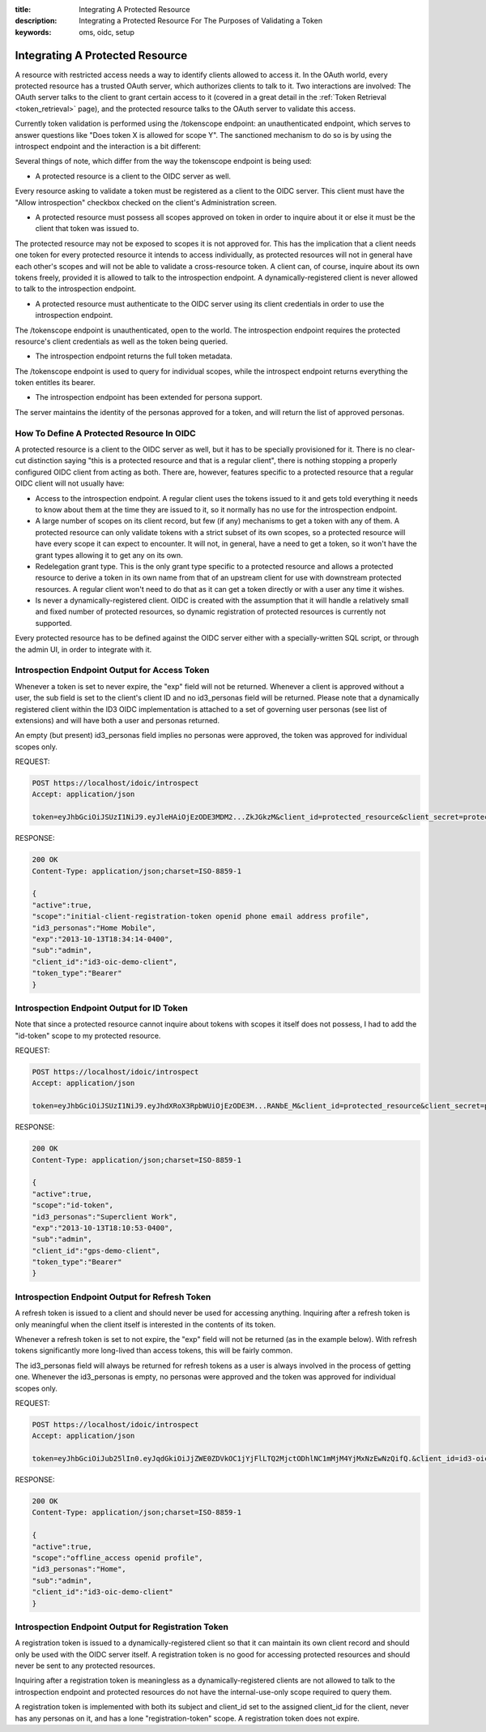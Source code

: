 :title: Integrating A Protected Resource
:description: Integrating a Protected Resource For The Purposes of Validating a Token 
:keywords: oms, oidc, setup


.. _integrating_protected_resource:

Integrating A Protected Resource
================================

A resource with restricted access needs a way to identify clients allowed to
access it. In the OAuth world, every protected resource has a trusted OAuth
server, which authorizes clients to talk to it. Two interactions are involved:
The OAuth server talks to the client to grant certain access to it (covered in a
great detail in the :ref:`Token Retrieval <token_retrieval>` page), and the
protected resource talks to the OAuth server to validate this access.

Currently token validation is performed using the /tokenscope endpoint: an
unauthenticated endpoint, which serves to answer questions like "Does token X is
allowed for scope Y". The sanctioned mechanism to do so is by using the
introspect endpoint and the interaction is a bit different:

.. image:: images/protected_resource_orchestration.png
   :align: center
   :alt: Protected Resource Orchestration


Several things of note, which differ from the way the tokenscope endpoint is
being used:

* A protected resource is a client to the OIDC server as well.

Every resource asking to validate a token must be registered as a client to the
OIDC server. This client must have the "Allow introspection" checkbox checked on
the client's Administration screen.

* A protected resource must possess all scopes approved on token in order to
  inquire about it or else it must be the client that token was issued to.

The protected resource may not be exposed to scopes it is not approved for. This
has the implication that a client needs one token for every protected resource
it intends to access individually, as protected resources will not in general
have each other's scopes and will not be able to validate a cross-resource
token. A client can, of course, inquire about its own tokens freely, provided it
is allowed to talk to the introspection endpoint. A dynamically-registered
client is never allowed to talk to the introspection endpoint.

* A protected resource must authenticate to the OIDC server using its client
  credentials in order to use the introspection endpoint.

The /tokenscope endpoint is unauthenticated, open to the world. The
introspection endpoint requires the protected resource's client credentials as
well as the token being queried.

* The introspection endpoint returns the full token metadata.

The /tokenscope endpoint is used to query for individual scopes, while the
introspect endpoint returns everything the token entitles its bearer.

* The introspection endpoint has been extended for persona support.

The server maintains the identity of the personas approved for a token, and will
return the list of approved personas.


How To Define A Protected Resource In OIDC
------------------------------------------

A protected resource is a client to the OIDC server as well, but it has to be
specially provisioned for it. There is no clear-cut distinction saying "this is
a protected resource and that is a regular client", there is nothing stopping a
properly configured OIDC client from acting as both. There are, however,
features specific to a protected resource that a regular OIDC client will not
usually have:

* Access to the introspection endpoint. A regular client uses the tokens issued
  to it and gets told everything it needs to know about them at the time they
  are issued to it, so it normally has no use for the introspection endpoint.
* A large number of scopes on its client record, but few (if any) mechanisms to
  get a token with any of them. A protected resource can only validate tokens
  with a strict subset of its own scopes, so a protected resource will have
  every scope it can expect to encounter. It will not, in general, have a need
  to get a token, so it won't have the grant types allowing it to get any on its
  own.
* Redelegation grant type. This is the only grant type specific to a protected
  resource and allows a protected resource to derive a token in its own name
  from that of an upstream client for use with downstream protected resources. A
  regular client won't need to do that as it can get a token directly or with a
  user any time it wishes.
* Is never a dynamically-registered client. OIDC is created with the assumption
  that it will handle a relatively small and fixed number of protected
  resources, so dynamic registration of protected resources is currently not
  supported.

Every protected resource has to be defined against the OIDC server either with a
specially-written SQL script, or through the admin UI, in order to integrate with it.


Introspection Endpoint Output for Access Token
----------------------------------------------

Whenever a token is set to never expire, the "exp" field will not be returned. 
Whenever a client is approved without a user, the sub field is set to the
client's client ID and no id3_personas field will be returned. Please note that
a dynamically registered client within the ID3 OIDC implementation is attached
to a set of governing user personas (see list of extensions) and will have both
a user and personas returned.

An empty (but present) id3_personas field implies no personas were approved, the
token was approved for individual scopes only.


REQUEST:

.. code::

   POST https://localhost/idoic/introspect
   Accept: application/json

   token=eyJhbGciOiJSUzI1NiJ9.eyJleHAiOjEzODE3MDM2...ZkJGkzM&client_id=protected_resource&client_secret=protected_resource_secret


RESPONSE:

.. code::

   200 OK
   Content-Type: application/json;charset=ISO-8859-1 

   {
   "active":true,
   "scope":"initial-client-registration-token openid phone email address profile",
   "id3_personas":"Home Mobile",
   "exp":"2013-10-13T18:34:14-0400",
   "sub":"admin",
   "client_id":"id3-oic-demo-client",
   "token_type":"Bearer"
   }


Introspection Endpoint Output for ID Token
------------------------------------------

Note that since a protected resource cannot inquire about tokens with scopes it
itself does not possess, I had to add the "id-token" scope to my protected resource.


REQUEST:

.. code::
   
   POST https://localhost/idoic/introspect
   Accept: application/json

   token=eyJhbGciOiJSUzI1NiJ9.eyJhdXRoX3RpbWUiOjEzODE3M...RANbE_M&client_id=protected_resource&client_secret=protected_resource_secret


RESPONSE:

.. code::

   200 OK
   Content-Type: application/json;charset=ISO-8859-1 

   {
   "active":true,
   "scope":"id-token",
   "id3_personas":"Superclient Work",
   "exp":"2013-10-13T18:10:53-0400",
   "sub":"admin",
   "client_id":"gps-demo-client",
   "token_type":"Bearer"
   }


Introspection Endpoint Output for Refresh Token
-----------------------------------------------

A refresh token is issued to a client and should never be used for accessing
anything. Inquiring after a refresh token is only meaningful when the client
itself is interested in the contents of its token.

Whenever a refresh token is set to not expire, the "exp" field will not be
returned (as in the example below). With refresh tokens significantly more
long-lived than access tokens, this will be fairly common.

The id3_personas field will always be returned for refresh tokens as a user is
always involved in the process of getting one. Whenever the id3_personas is
empty, no personas were approved and the token was approved for individual
scopes only.


REQUEST:

.. code::
   
   POST https://localhost/idoic/introspect
   Accept: application/json

   token=eyJhbGciOiJub25lIn0.eyJqdGkiOiJjZWE0ZDVkOC1jYjFlLTQ2MjctODhlNC1mMjM4YjMxNzEwNzQifQ.&client_id=id3-oic-demo-client&client_secret=c2b3e080-1923-4b16-9a85-786104d29cf8


RESPONSE:

.. code::

   200 OK
   Content-Type: application/json;charset=ISO-8859-1 

   {
   "active":true,
   "scope":"offline_access openid profile",
   "id3_personas":"Home",
   "sub":"admin",
   "client_id":"id3-oic-demo-client"
   }


Introspection Endpoint Output for Registration Token
----------------------------------------------------

A registration token is issued to a dynamically-registered client so that it can
maintain its own client record and should only be used with the OIDC server
itself. A registration token is no good for accessing protected resources and
should never be sent to any protected resources.

Inquiring after a registration token is meaningless as a dynamically-registered
clients are not allowed to talk to the introspection endpoint and protected
resources do not have the internal-use-only scope required to query them.

A registration token is implemented with both its subject and client_id set to
the assigned client_id for the client, never has any personas on it, and has a
lone "registration-token" scope. A registration token does not expire.
